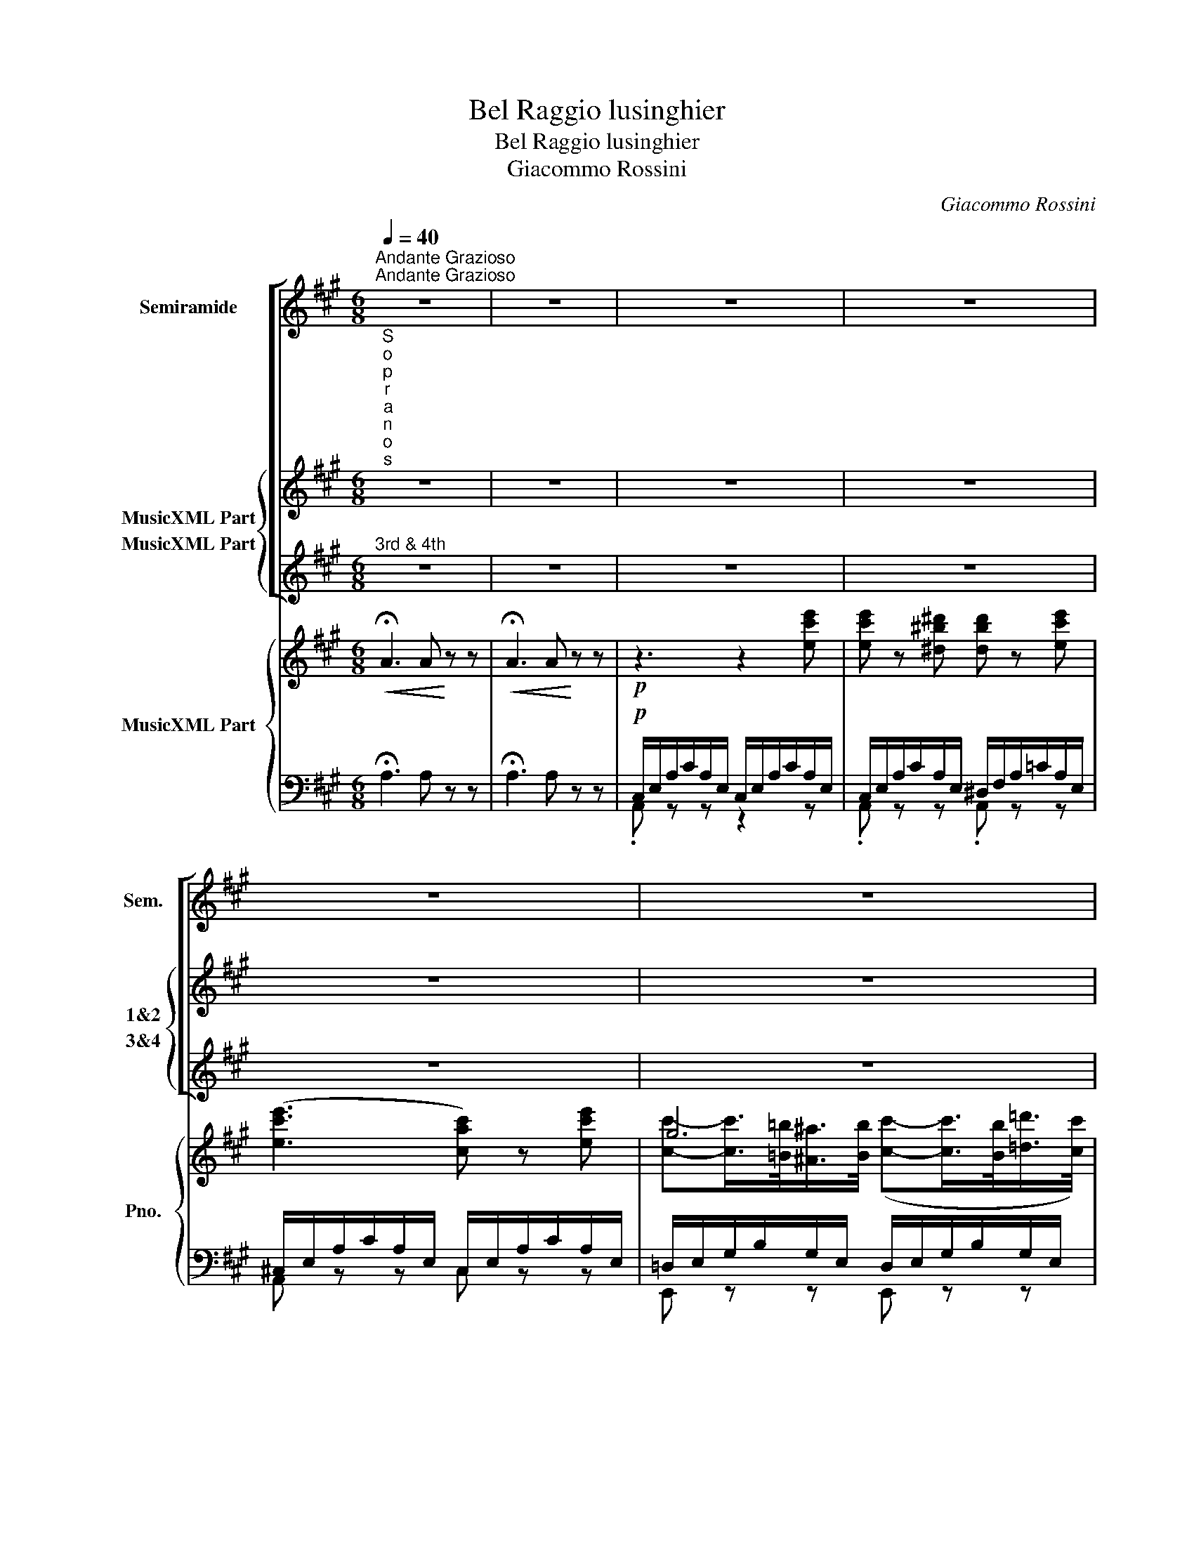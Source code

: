 X:1
T:Bel Raggio lusinghier
T:Bel Raggio lusinghier
T:Giacommo Rossini
C:Giacommo Rossini
%%score [ 1 { ( 2 3 ) 4 } ] { ( 5 8 9 ) | ( 6 7 ) }
L:1/8
Q:1/4=40
M:6/8
K:A
V:1 treble nm="Semiramide" snm="Sem."
V:2 treble nm="MusicXML Part" snm="1&amp;2"
V:3 treble 
V:4 treble nm="MusicXML Part" snm="3&amp;4"
V:5 treble nm="MusicXML Part" snm="Pno."
V:8 treble 
V:9 treble 
V:6 bass 
V:7 bass 
V:1
"^Andante Grazioso""^Andante Grazioso" z6 | z6 | z6 | z6 | z6 | z6 | z6 | z6 | z6 | z6 | z6 | z6 | %12
w: ||||||||||||
 z6 | z6 | z6 | z6 | z6 | z6 | z6 | z6 | z6 | z6 | z6 | z6 | z6 | z6 | z6 | z6 | z6 | z6 | z6 | %31
w: |||||||||||||||||||
 z6 | z6 | z6 | z6 | z6 | z6 | z6 | z6 | z6 | z6 | z6 | z6 | z6 | z6 | z6 | z6 | z6 | z6 | z6 | %50
w: |||||||||||||||||||
 z6 | z6 | z6 | z6 | z6 | z6 | z6 | z6 ||"^Semiramide" z2 z z2 E | %59
w: ||||||||Bel|
 A-A/>E/ c/>A/ e"^a piacere" (12:8:12(^d/4e/4f/4e/4=d/4c/4B/4A/4G/4A/4B/4A/4) | F2 z z2 F | %61
w: rag- * * gio _ lu- sin- * * * * * * * * * * *|ghier di|
 B-B/>F/ d/>B/ f (13:8:13(^e/4f/4g/4f/4=e/4d/4c/4d/4e/4d/4c/4d/4B/4) | G2 z z2 B | %63
w: spe- * * me e di pia- * * * * * * * * * * * *|cer al-|
 c3/2 (B/4A/4G/4A/4B/4A/4) ^d3/2 (c/4B/4^A/4B/4c/4B/4) | %64
w: fin per _ _ _ _ _ me bril- * * * * *|
 e3/2 (^d/4c/4B/4=A/4G/4F/4) !fermata!E z E | A2{/c} B/A/4B/4 c2{/e} =d/c/4d/4 | e2 z (f3 | %67
w: lò, bril- * * * * * lò: Ar-|sa- ce _ _ ri- tor- * *|nò, sì,|
 A2) B (c-(3c/d/c/) (3(B/E/G/) | A2 z z2 c | (c2 F) F-(3F/G/A/({BAG)} (3A/B/c/ |{/e} d3 z2 (d | %71
w: _ a me _ _ _ ver- * *|rà. Quest'|al- ma che _ _ _ sin- * *|or ge-|
 !>!G) z !>!B C z c | A z3/2 A/ c-c/B/{/B}A/G/ | F2 z z2 z | %74
w: mé, tre- mò, lan-|guì, ah! co- * me res- pi-|rò!...|
 d2 D/D/ D (12:16:12(E/8F/8G/8A/8B/8c/8d/8e/8f/8g/8a/8f/8) | e z (6:4:6c/4d/4e/4d/4c/4B/4 A z A | %76
w: O- gni mio duol spa- * * * * * * * * * * *|rì, spa- * * * * * rì. Dal|
 d e/4d/4c/4B/4 A/4=G/4F/4E/4 D(12:16:12(E/8F/8^G/8A/8B/8c/8d/8e/8f/8g/8a/8f/8) | %77
w: cor, dal _ _ _ mio _ _ _ pen- * * * * * * * * * * * *|
 e z (6:4:6c/4d/4e/4d/4c/4B/4 A z c |{/c} B2 B{/B} A2 A | G z z c z e | e z ^d d z e | %81
w: sier, pen- * * * * * sier si|di- le- guòil ter-|ror... Si, bel|rag- gio lu- sin-|
 (!>!e3 c2) c | c-c/>=B/ ^A/>B/ c-c/>B/ =d/>c/ | =A2 z z2 c | c2 A F2 (F/4A/4c/4f/4) | (^e3 c3) | %86
w: ghier _ di|spe- * * mee _ di _ _ pia- *|cer al-|fin per me bril- * * *|lò, si|
 =eBG BAF | E2 z z2 E | (B/c/4B/4G)E (B/c/4B/4G)E | (A/4B/4A/4G/4A/4B/4c/4d/4e/4f/4g/4a/4) A z E | %90
w: al- fin per me _ bril-|lò... La|cal- * * * maa que- * * * sto|cor _ _ _ _ _ _ _ _ _ _ _ _ Ar-|
 (B/c/4B/4G)E (B/c/4B/4G)E | (A/4B/4A/4G/4A/4B/4c/4d/4e/4f/4g/4a/4) A z E | %92
w: sa- * * * ce ren- * * * de-|rà; _ _ _ _ _ _ _ _ _ _ _ _ Ar-|
 A2{/c} (B/A/4B/4) c2{/e} (d/c/4d/4) | e2 z (f3 | A2) B c-c/4(e/4^d/4e/4 B/4e/4d/4e/4) | %95
w: sa- ce _ _ ri- tor- * *|nò, qui|_ a me _ _ _ _ ver- * * *|
 A2 z z2 z | z6 | z6 | B2 z z2 z/ G/ | A2 z z2 z/ B/ | e2 z !fermata!z2 z || %101
w: rà.|||Qui ver-|rà, ver-|rà.|
[M:4/4][Q:1/4=40]"^Allegretto" z8 | z8 | z8 | z8 | z4 z EcB | (!>!G2- G/A/B/A/) EEdc | %107
w: ||||Dol- ce pen-|sie- * * * * ro di quell 'i-|
 !>!^A2- (A/B/c/B/) EBcd | e (f/e/d/c/B/=A/) (G/E/G/B/) (A/E/) (A/c/) | B z !fermata!e3 Ee^d | %110
w: stan- * * * * te, a te sor-|ri- de _ _ _ _ _ l'a- * * * man- * te _|cor, si. Co- me più|
 c^B c2- c (B/c/) ^d (e/d/) | !>!cG !>!c3 (Ge^d) | c^B !>!c2- c (B/c/) ^d (e/d/) | c4 z .e.e.e | %114
w: ca- * ro, _ do- * poil tor- *|men- * to, e'il bel mo-|men- * to _ di _ pa- ceea- *|mor! e'il bel mo-|
 (e/=d/f/d/c/=B/d/B/)(A/G/B/G/F/E/F/D/) | (C/E/D/C/D/E/F/G/A/B/c/d/ e)e | %116
w: men- * * * * * * * * * * * * * * *|to _ _ _ _ _ _ _ _ _ _ _ _ di|
 (e/d/f/d/c/B/d/B/) (A/G/B/G/F/E/F/D/) | (C/E/D/C/D/E/F/G/A/B/c/d/ e)e | e !>!c2 !>!^A2 !>!=G2 F | %119
w: gio- * * * * * * * iae * a- * * * * *|mor, _ _ _ _ _ _ _ _ _ _ _ _ di|gio- ia, di gio- iaea-|
 (F/B/^A/B/c/B/A/B/F/d/c/d/e/d/c/d/) | (B/^A/c/B/d/c/e/d/f/e/^g/f/) (e/d/c/B/) | %121
w: mor, _ _ _ _ _ _ _ _ _ _ _ _ _ _ _|_ _ _ _ _ _ _ _ _ _ _ _ di _ _ _|
 f>e (3edc e>d (3dcB | =A2 z2 z4 | z8 | z8 | z8 | z8 | z8 | z8 | z8 | z8 | z8 | z8 | %133
w: gio- * ia, _ di gio- * iae * a-|mor!|||||||||||
 z8"^Semiramide" | !fermata!e4- eEcB | (G2- G/A/B/A/) EEdc | (!>!^A2- A/B/c/B/) EBcd | %137
w: |Ah!... _ dol- ce pen-|sie- * * * * ro di quel- l'i-|stan- * * * * te, a te sor-|
 e (f/e/d/c/B/=A/) (G/E/G/B/) (A/E/) (A/c/) | B z !fermata!e3 Ee^d | c^B c2- c (B/c/) ^d (e/d/) | %140
w: ri- de _ _ _ _ _ l'a- * * * man- * te _|cor, si. Co- me più|ca- * ro, _ do- * poil tor- *|
 !>!cG !>!c3 (Ge^d) | c^B !>!c2- c (B/c/) ^d (e/d/) | c4 z .e.e.e | %143
w: men- * to, e'il bel mo-|men- * to _ di _ pa- ceea- *|mor! e'il bel mo-|
 (e/=d/f/d/c/=B/d/B/A/G/B/G/F/E/F/D/) | (C/E/D/C/D/E/F/G/A/B/c/d/ e)e | %145
w: men- * * * * * * * * * * * * * * *|to _ _ _ _ _ _ _ _ _ _ _ _ di|
 (e/d/f/d/c/B/d/B/) (A/G/B/G/F/E/F/D/) | (C/E/D/C/D/E/F/G/A/B/c/d/ e)e | e !>!c2 !>!^A2 !>!=G2 F | %148
w: gio- * * * * * * * iaea- * * * * * * *|mor, _ _ _ _ _ _ _ _ _ _ _ _ di|gio- ia, di gioiae a-|
 (F/B/^A/B/c/B/A/B/F/d/c/d/e/d/c/d/) | (B/^A/c/B/d/c/e/d/f/e/^g/f/) (e/d/c/B/) | %150
w: mor, _ _ _ _ _ _ _ _ _ _ _ _ _ _ _|_ _ _ _ _ _ _ _ _ _ _ _ di _ _ _|
 f>e (3edc e>d (3dcB | (e/d/c/B/)(c/B/=A/G/)(A/G/F/E/)(F/E/D/C/) | %152
w: gio- * ia, _ di gio- * iae _ a-|mor, _ _ _ _ _ _ _ _ _ _ _ _ _ _ _|
 (DE/F/G/A/B/c/d/e/f/g/!>!a/>f/ d/B/ |{B)} A2 A2 z2 G>e | %154
w: _ _ _ _ _ _ _ _ _ _ _ _ _ di _|gio- ia, ea- *|
 (e/d/c/B/)(c/B/A/G/)(A/G/F/E/)(F/E/D/C/) | (DE/F/G/A/B/c/d/e/f/g/!>!a/>f/ d/B/ | %156
w: mor, _ _ _ _ _ _ _ _ _ _ _ _ _ _ _|_ _ _ _ _ _ _ _ _ _ _ _ _ di _|
{B)} A2 A2 z2 G>e | e4 d4 | c4 B4 | (ef/e/^d/e/f/e/) (=de/d/c/d/e/d/) | %160
w: gio- ia, ea- *|mor, di|gio- iaea-|mor, _ _ _ _ _ _ di _ _ _ _ _ _|
 (cd/c/B/c/d/c/) (Bc/B/^A/B/c/B/) | e2 d2 c2 B2 | e2 d2 c2 B2 | e2 f2 !turn!A2 c>B | A4 z4 | z8 | %166
w: gio- * * * * * * iaea- * * * * * *|mor, di gio- iaea-|mor, di gio- iaea-|mor, di gio- iaea- *|mor.||
 z8 | z8 | z8 | z8 | z8 | z8 | z8 | z8 | z8 |] %175
w: |||||||||
V:2
"^S\no\np\nr\na\nn\no\ns""^1st & 2nd" z6 | z6 | z6 | z6 | z6 | z6 | z6 | z6 | z6 | z6 | z6 | z6 | %12
w: ||||||||||||
 z6 | z6 | z6 | z6 | z6 | z6 | z6 | z6 | z6 | z6 | z6 | z6 | z6 | z6 | z6 | z6 | z6 | z6 | %30
w: ||||||||||||||||||
"^Sop. 1 & 2"!p! z2 z z2 e | e z ^d d z e | (!>!e3 c) z [Ac] | %33
w: Se-|re- nai va- ghi|ra- i e|
 c{/d}c/>=B/^A/>B/ (c{/d}c/>B/ =d/>c/) |!f! (c3 E) z c | [cf]2 [cf] [cf]2 [cf] | %36
w: schiu- * * dia le- ti- * * ziail *|cor. _ Più|dol- ci spi- ran|
 [c^e]3!>(! c3!>)! | =eBG BAF | E2 z z2 E | ([Bd]2 [Bd] [Bd]2 [Bd]) | ([Ac]2 [ce] [Ac]2 E) | %41
w: l'au- re|d'a- mor la vo- * lut-|tà. quest'-|om- bre che- te|spar- go- no la|
 ([Bd]2 [Bd] [Bd]2 [Bd]) |!f! [Ac]2 z z2 E | A2 B c2 d | e z z ([Af]3 | [CA]2) [EB] [Ac]2 [EB] | %46
w: cal- ma del l'a-|mor. Ar-|sa- ce ri- tor-|nò, qui,|qui a te ver-|
 [CA]2 z z2 z | z6 | z6 | [Bd][Bd][Bd] !>![Bd]2 [Bd] | [Ac]2 z z2 z | z6 | z6 | %53
w: rà|||qui tut- to spi- re-|rà|||
 [Bd][Bd][Bd] [Bd]2 [Bd] | [Ac] z z z2 [Bd]/[Ge]/ | [Ac] z z z2 [Bd]/[Ge]/ | A2 z z2 z | z6 || z6 | %59
w: a- mo- ree vo- lut-|tà, vo- lut-|tà, vo- lut-|tà.|||
 z6 | z6 | z6 | z6 | z6 | z6 | z6 | z6 | z6 | z6 | z6 | z6 | z6 | z6 | z6 | z6 | z6 | z6 | z6 | %78
w: |||||||||||||||||||
 z6 | z6 | z6 | z6 | z6 | z6 | z6 | z6 | z6 | z6 |!p! z2 z"^Sop. 1 & 2" z2 [Bd] | [Ac]2 z z2 z | %90
w: ||||||||||Ah|si!|
 z2 z z2 [Bd] | [Ac]2 z z2 z | z6 | z6 | z6 |!f! z2 z z2 E | [CA]2 [EB] [Ac]2 [Bd] | %97
w: Ah|si!||||Ar-|sa- ce qui ver-|
 [ce] z z [=cf] z z | z6 | z6 | z6 ||[M:4/4] z8 | z8 | z8 | z8 | z8 | z8 | z8 | z8 | z8 | z8 | z8 | %112
w: rà, qui.|||||||||||||||
 z8 | z8 | z8 | z8 | z8 | z8 | z8 | z8 | z8 | z8 |"^Sop. 1 & 2"!p! z4 (^d3 e) | (e3 c) (f3 e) | %124
w: ||||||||||Co- *|me _ più _|
 (d3 c) (c3 d) | (d3 ^A) (Bc) (d^d) | (e3 ^d) (d3 e) | (e3 c) (f3 e) | (d3 c) (c3 d) | %129
w: ca- * ro, _|do- * poil _ tor- *|men- * toe' il|bel _ mo- *|men- * to di|
 (d3 ^A) (Bc) (d^d) | (e3 ^d) (d3 e) | (e3 c) (f3 e) | (d3 c) (c3 d) | (d3 ^A) (Bc) (d^d) | %134
w: gio- * iae _ a- *|mor, _ è' il|bel _ mo- *|men- * to di|gio- * iae _ a- *|
 e2 !fermata!z2 z4 | z8 | z8 | z8 | z8 | z8 | z8 | z8 | z8 | z8 | z8 | z8 | z8 | z8 | z8 | z8 | %150
w: mor!||||||||||||||||
 z8 | A"^sotto voce" z z2 F z z2 | D z z2 [FB] z z2 | [Ac] z z2 [GB] z z2 | A z z2 F z z2 | %155
w: |Si di|gio- ia,|gio- iaea-|mor, di|
 D z z2 [FB] z z2 | [Ac] z z2 [GB] z z2 | [ce]4 [Bd]4 | [Ac]4 [GB]4 | [ce]4 [Bd]4 | [Ac]4 [GB]4 | %161
w: gio- ia,|gio- iaea-|mor, di|gio- iaea-|mor, di|gio- iaea-|
 [ce]2 [Bd]2 [Ac]2 [GB]2 | [ce]2 [Bd]2 [Ac]2 [GB]2 | [ce]2 [df]2 [Ac]2 [GB]2 | A4 z4 | z8 | z8 | %167
w: mor, di gio- iaea-|mor, di gio- iaea-|mor, di gio- iaea-|mor.|||
 z8 | z8 | z8 | z8 | z8 | z8 | z8 | z8 |] %175
w: ||||||||
V:3
 x6 | x6 | x6 | x6 | x6 | x6 | x6 | x6 | x6 | x6 | x6 | x6 | x6 | x6 | x6 | x6 | x6 | x6 | x6 | %19
 x6 | x6 | x6 | x6 | x6 | x6 | x6 | x6 | x6 | x6 | x6 | x6 | x6 | x6 | G2 G/>G/ G2 G | x6 | x6 | %36
 x6 | x6 | x6 | x6 | x6 | x6 | x6 | x6 | x6 | x6 | x6 | x6 | x6 | x6 | x6 | x6 | x6 | x6 | x6 | %55
 x6 | x6 | x6 || x6 | x6 | x6 | x6 | x6 | x6 | x6 | x6 | x6 | x6 | x6 | x6 | x6 | x6 | x6 | x6 | %74
 x6 | x6 | x6 | x6 | x6 | x6 | x6 | x6 | x6 | x6 | x6 | x6 | x6 | x6 | x6 | x6 | x6 | x6 | x6 | %93
 x6 | x6 | x6 | x6 | x6 | x6 | x6 | x6 ||[M:4/4] x8 | x8 | x8 | x8 | x8 | x8 | x8 | x8 | x8 | x8 | %111
 x8 | x8 | x8 | x8 | x8 | x8 | x8 | x8 | x8 | x8 | x8 | x8 | x8 | x8 | x8 | x8 | x8 | x8 | x8 | %130
 x8 | x8 | x8 | x8 | x8 | x8 | x8 | x8 | x8 | x8 | x8 | x8 | x8 | x8 | x8 | x8 | x8 | x8 | x8 | %149
 x8 | x8 | x8 | x8 | x8 | x8 | x8 | x8 | x8 | x8 | x8 | x8 | x8 | x8 | x8 | x8 | x8 | x8 | x8 | %168
 x8 | x8 | x8 | x8 | x8 | x8 | x8 |] %175
V:4
"^3rd & 4th" z6 | z6 | z6 | z6 | z6 | z6 | z6 | z6 | z6 | z6 | z6 | z6 | z6 | z6 | z6 | z6 | z6 | %17
w: |||||||||||||||||
 z6 | z6 | z6 | z6 | z6 | z6 | z6 | z6 | z6 | z6 | z6 | z6 | z6 |"^Sop. 3 & 4"!p! z2 z z2 c | %31
w: |||||||||||||Se-|
 c z ^B B z c | (!>!c3 A) z E | [DE]2 [DE]/>[DE]/ [DE]2 [DE] |!f! ([CE]3 C) z c | %35
w: re- nai va- ghi|ra- i e|schiu- dia le- ti- ziail|cor. _ Più|
 [FA]2 [FA] [FA]2 [FA] | c3!>(! c3!>)! | =eBG BAF | E2 z z2 E | (BGE BGE) | (A2 A A2 E) | %41
w: dol- ci spi- ran|l'au- re|d'a- mor la vo- * lut-|tà. quest'-|om- * bre che- * te|spar- go- no la|
 (BGE BGE) |!f! A2 z z2 E | C2 E A2 B | c z z ([A=c]3 | [CA]2) [EB] [Ac]2 [EB] | [CA]2 z z2 z | %47
w: cal- * ma del _ l'a-|mor. Ar-|sa- ce ri- tor-|nò, qui,|qui a te ver-|rà|
 z6 | z6 | [EG][EG][EG] !>![EG]2 [EG] | A2 z z2 z | z6 | z6 | [EG][EG][EG] [EG]2 [EG] | %54
w: ||qui tut- to spi- re-|rà|||a- mo- ree vo- lut-|
 A z z z2 [EB]/[EB]/ | [Ac] z z z2 [EB]/[EB]/ | A2 z z2 z | z6 || z6 | z6 | z6 | z6 | z6 | z6 | %64
w: tà, vo- lut-|tà, vo- lut-|tà.||||||||
 z6 | z6 | z6 | z6 | z6 | z6 | z6 | z6 | z6 | z6 | z6 | z6 | z6 | z6 | z6 | z6 | z6 | z6 | z6 | %83
w: |||||||||||||||||||
 z6 | z6 | z6 | z6 | z6 |!p! z2 z"^Sop. 3 & 4" z2 [EG] | A2 z z2 z | z2 z z2 [EG] | A2 z z2 z | %92
w: |||||Ah|si!|Ah|si!|
 z6 | z6 | z6 |!f! z2 z z2 E | [CA]2 [EB] [Ac]2 [Bd] | [ce] z z A z z | z6 | z6 | z6 ||[M:4/4] z8 | %102
w: |||Ar-|sa- ce qui ver-|rà, qui.|||||
 z8 | z8 | z8 | z8 | z8 | z8 | z8 | z8 | z8 | z8 | z8 | z8 | z8 | z8 | z8 | z8 | z8 | z8 | z8 | %121
w: |||||||||||||||||||
 z8 |"^Sop. 3 & 4"!p! z4 (^B3 c) | (c3 A) (d3 c) | (B3 ^A) (A3 B) | (B3 ^^F) (GA) (B^B) | %126
w: |Co- *|me _ più _|ca- * ro, _|do- * poil _ tor- *|
 (c3 ^B) (B3 c) | (c3 A) (d3 c) | (B3 ^A) (A3 B) | (B3 ^^F) (GA) (B^B) | (c3 ^B) (B3 c) | %131
w: men- * toe' il|bel _ mo- *|men- * to di|gio- * iae _ a- *|mor, _ è' il|
 (c3 A) (d3 c) | (B3 ^A) (A3 B) | (B3 ^^F) (GA) (B^B) | c2 !fermata!z2 z4 | z8 | z8 | z8 | z8 | %139
w: bel _ mo- *|men- * to di|gio- * iae _ a- *|mor!|||||
 z8 | z8 | z8 | z8 | z8 | z8 | z8 | z8 | z8 | z8 | z8 | z8 | A"^sotto voce" z z2 F z z2 | %152
w: ||||||||||||Si di|
 D z z2 D z z2 | E z z2 E z z2 | A z z2 F z z2 | D z z2 D z z2 | E z z2 E z z2 | A4 D4 | E4 E4 | %159
w: gio- ia,|gio- iaea-|mor, di|gio- ia,|gio- iaea-|mor, di|gio- iaea-|
 A4 D4 | E4 E4 | A2 D2 E2 E2 | A2 D2 E2 E2 | A2 D2 E2 E2 | A4 z4 | z8 | z8 | z8 | z8 | z8 | z8 | %171
w: mor, di|gio- iaea-|mor, di gio- iaea-|mor, di gio- iaea-|mor, di gio- iaea-|mor.|||||||
 z8 | z8 | z8 | z8 |] %175
w: ||||
V:5
!<(! !fermata!A3 A!<)! z z |!<(! !fermata!A3 A!<)! z z |!p! z3 z2 [ec'e'] | %3
 [ec'e'] z [^d^b^d'] [dbd'] z [ec'e'] | ([ec'e']3 [cac']) z [ec'e'] | g6 |!f! ([=A=a]3 [Ee]) z c | %7
 [Acf]2 [Acf]/4[Acf]/4[Acf]/4[Acf]/4 [Acf]2 [Acf]/4[Acf]/4[Acf]/4[Acf]/4 | [c^e]3 ([cc']3 | %9
!pp! ([=e=e'])[Bb][Gg] [Bb][Aa][Ff]) | e2 z z2 z | (B/c/4B/4G)E (B/c/4B/4G)E | x5 e | %13
 (b/c'/4b/4ge) (b/c'/4b/4ge) |!f! [Aa][cc'][Aa] [Ee] z [Ee] | x2{/c'} (b/a/4b/4) x3 | %16
!ff! [c'e']2 z/ [fa=c'f']/ [fac'f']2 z | %17
!pp! !>![Aa]2 [Bb] ([^c^c']-(3[cc']/[dd']/[cc']/ (3[Bb]/[Ee]/[Gg]/) | %18
 [Aa] z z!8va(!({c'd')} .[e'e'']/.[d'd'']/.[c'c'']/.[bb']/.[aa']/.[gg']/!8va)! | %19
 .[ff']/.[ee']/.[dd']/.[cc']/.[Bb]/.[Aa]/ ([Gg]/[Aa]/)([Gg]/[Aa]/)([Bb]/[cc']/) | %20
 ([ee']2 [dd'])({bc')} (!>!d'/c'/)(b/a/)(g/f/) | (e/d/)(c/B/)(A/G/) (F/E/)(^D/E/)(F/G/) | %22
 (A/4B/4c/4=d/4e) z!8va(!({c'd')} !>!.[e'e'']/.[d'd'']/.[c'c'']/.[bb']/.[aa']/.[gg']/!8va)! | %23
 .[ff']/.[ee']/.[dd']/.[cc']/.[Bb]/.[Aa]/ ([Gg]/[Aa]/)([Gg]/[Aa]/)([Bb]/[cc']/) | %24
 (!>![ee']2 [dd'])({bc')} (d'/c'/)(b/a/)(g/f/) | (e/d/)(c/B/)(A/G/) (F/E/)(^D/E/)(F/G/) | %26
"^cresc." A z/ (3(A/4B/4A/4) (E/c/) B z/ (3(B/4c/4B/4) (E/e/) | %27
 A z/ (3(a/4b/4a/4) (e/c'/) b z/ (3(b/4c'/4b/4) (e/e'/) |!ff! A/ c/A/e/A/a/ A/c'/A/e'/A/a'/ | %29
 A z3/2 [cea]/ [cea] z3/2 [CEA]/ |!p! [CEA] z z z2 [ec'e'] | [ec'e'] z [^d^b^d'] [dbd'] z [ec'e'] | %32
 ([ec'e']3 [cac']) z [cac'] | g6 |!f! ([=A=a]3 [Ee]) z c | %35
 [Acf]2 [Acf]/4[Acf]/4[Acf]/4[Acf]/4 [Acf]2 [Acf]/4[Acf]/4[Acf]/4[Acf]/4 | [c^e]3 ([cc']3 | %37
!pp! [=e=e'])[Bb][Gg] [Bb][Aa][Ff] | e2 z z2 z | (B/c/4B/4GE) (B/c/4B/4GE) | x5 e | %41
 ([Bb]/c'/4b/4ge) ([Bb]/c'/4b/4ge) | [Aa][cc'][Aa] [Ee] z [Ee] | x2{/c'} (b/a/4b/4) x3 | %44
!ff! [c'e'] z z/ [fa=c'f']/ [fac'f']2 z | %45
!pp! !>![Aa]2 [Bb] [^c^c']-(3([cc']/[dd']/[cc']/ (3[Bb]/[Ee]/[Gg]/) | %46
 [Aa] z z!8va(!({c'd')} !>!.[e'e'']/.[d'd'']/.[c'c'']/.[bb']/.[aa']/.[gg']/!8va)! | %47
 .[f'f'']/.[ee']/.[dd']/.[cc']/.[Bb]/.[Aa]/ ([Gg]/[Aa]/)([Gg]/[Aa]/)([Bb]/[cc']/) | %48
 ([ee']2 [dd'])({bc')} (!>!d'/c'/)(b/a/)(g/f/) | (e/d/)(c/B/)(A/G/) (F/E/)(^D/E/)(F/G/) | %50
 (A/4B/4c/4=d/4e) z!8va(!({c'd')} !>!.[e'e'']/.[d'd'']/.[c'c'']/.[bb']/.[aa']/.[gg']/!8va)! | %51
 .[ff']/.[ee']/.[dd']/.[cc']/.[Bb]/.[Aa]/ ([Gg]/[Aa]/)([Gg]/[Aa]/)([Bb]/[cc']/) | %52
 (!>![ee']2 [dd'])({bc')} (d'/c'/)(b/a/)(g/f/) | (e/d/)(c/B/)(A/G/) (F/E/)(^D/E/)(F/G/) | %54
"^cresc." A z/ (3(A/4B/4A/4) (E/c/) B z/ (3(B/4c/4B/4) (E/e/) | %55
 A z/ (3(a/4b/4a/4) (e/c'/) b z/ (3(b/4c'/4b/4) (e/e'/) |!ff! A/ c/A/e/A/a/ A/c'/A/e'/A/a'/ | %57
 A z3/2 [cea]/ [cea] z3/2 [CEA]/ || [CEA]2 z z2 z | z6 | z2 z/ [Bfb]/ [Bfb]2 z | z6 | %62
 z2 z/ [egbe']/ [egbe']2 z | [Acfa] z z [B^dfb] z z | [EGe] z z !fermata!z2 z | %65
!p! [CA]z[EB] [Ac]z[B=d] |!ff! [c'e']2 z/ [fa=c'f']/ ([ff']3 | %67
!p! [Aa]2) [Bb] [^c^c']-(3[cc']/[dd']/[cc']/ (3[Bb]/[Ee]/[Gg]/ | ([Aa][Ee]({ab)}[cc']) [Aa] z z | %69
!pp! FcA F z z | FdB F z z | [B,G] z z [B,^E] z z | [A,F] z z z2 z | z6 |!ff! d'!>(! z!>)! z z2 z | %75
!ff! !arpeggio![ceac'] z z z2 z |!>(! d' z!>)! z z2 z | !arpeggio![ceac'] z z z2 z | %78
!pp! B/4G/4B/4!<(!G/4B/4G/4B/4G/4B/4G/4B/4G/4 A/4F/4A/4F/4A/4F/4A/4F/4A/4F/4A/4F/4!<)! | %79
!f!!p! [^EG] z z z2 [=ec'=e'] | [ec'e'] z [^d^b^d'] [dbd'] z [ec'e'] | %81
 ([ec'e']3 [cac']) z [ec'e'] | g6 |!f! ([=A=a]3 [Ee]) z c | %84
 [Acf]2 [Acf]/4[Acf]/4[Acf]/4[Acf]/4 [Acf]2 [Acf]/4[Acf]/4[Acf]/4[Acf]/4 | [c^e]3 ([cc']3 | %86
!pp! [=e=e'])[Bb][Gg] [Bb][Aa][Ff] | e2 z z2 z | (B/c/4B/4GE) (B/c/4B/4GE) | x5 e | %90
 (b/c'/4b/4ge) (b/c'/4b/4ge) | [Aa][cc'][Aa] [Ee] z E |!<(! [CA]z[EB] [Ac]z[Bd]!<)! | %93
!ff! [c'e']2 z/ [fa=c'f']/ [ff']3 |!p! [Aa]2 [Bb] [cc']-[cc']/4(e'/4^d'/4e'/4b/4e'/4d'/4e'/4) | %95
!ff! [Aa][Ee]({ab)}[cc'] [Aa] z [Ee] | x2{/c'} (b/a/4b/4) x3 | %97
!ff! [c'e']2 z/ [fa=c'f']/ [fac'f']2 z | z2"^sotto voce" z [EG] z z | z2 z [A,^D] z z | %100
!ff! z2 z/ [ee']/ !fermata![ee']2 z ||[M:4/4]!mf! z4 z !turn!e.c'.b | %102
 !>!g2- (g/a/b/a/) e !>!e.d'.c' | !>!^a2- (a/b/c'/b/) e !turn!b.c'.d' | %104
!ff! e'c'/=a/ [^dfc'-]2 c'.b/.a/ .g/.f/.e/.d/ |!f! eg/b/ !arpeggio![egbe']2 z4 | %106
 z .[CE].[CE].[CE] .[CE] z z2 | z .[DEG].[DEG].[DEG] .[DEG] z z2 | .[EAe] z z2 .[DG] z .[CEA] z | %109
!ff! [B,EB] z [ee']2 !fermata!z z z2 |!p! .[EG].[EG].[EG].[EG] .[EG].[EG].[^DFG].[DFG] | %111
 z .G !>!c2 z4 |!<(! .[EG].[EG].[EG].[EG] .[EG].[EG].[^DFG].[DFG]!<)! | .[EG].[Gg] !>![cc']2 z4 | %114
"^sotto voce" z [B,=DG] z [B,DG] z [B,DG] z [B,DG] | z [CA] z [CA] z [CA] z [CA] | %116
"^sotto voce" z [B,DG] z [B,DG] z [B,DG] z [B,DG] | z [CA] z [CA] z [CA] z [CA] | %118
 z [CE^A] z [CEA] z [CEA] z [CEA] | [B,FB] z z2 [B,FB] z z2 | [B,FB] z z2 z4 | %121
 z2 [CAc]2 z2 [B,GB]2 |"^sotto voce" e/c/e/c/ e/c/^d/^B/ d/B/d/B/ d/B/e/c/ | %123
 e/c/e/c/ e/c/c/A/ f/=d/f/d/ f/d/e/c/ | d/=B/d/B/ d/B/c/^A/ c/A/c/A/ c/A/d/B/ | %125
 d/B/d/B/ d/B/^A/^^F/ B/G/c/=A/ d/B/^d/^B/ | %126
"^cresc." [ce]/E/[ce]/E/ [ce]/E/[^B^d]/^D/ [Bd]/D/[Bd]/D/ [Bd]/D/[ce]/E/ | %127
 [ce]/E/[ce]/E/ [ce]/E/[Ac]/C/ [=d^f]/F/[df]/F/ [df]/F/[ce]/E/ | %128
 [=Bd]/E/[Bd]/E/ [Bd]/E/[^Ac]/E/ [Ac]/E/[Ac]/E/ [Ac]/E/[Bd]/E/ | %129
 [Bd]/E/[Bd]/E/ [Bd]/E/[^^F^A]/E/ [GB]/E/[=Ac]/E/ [Bd]/E/[^B^d]/E/ | %130
!f! [ce] [c'e']/e/ [c'e']/e/[^b^d']/^d/ [bd']/d/[bd']/d/ [bd']/d/[c'e']/e/ | %131
 [c'e']/e/[c'e']/e/ [c'e']/e/[ac']/c/ [=d'^f']/f/[d'f']/f/ [d'f']/f/[c'e']/e/ | %132
!ff! [=bd']/d/[bd']/d/ [bd']/d/[^ac']/c/ [ac']/c/[ac']/c/ [ac']/c/[bd']/d/ | %133
 [bd']/d/[bd']/d/ [bd']/d/[^^f^a]/^A/ [gb]/B/[=ac']/c/ [bd']/d/[^b^d']/^d/ | %134
 [ec'e'] z !fermata!z2 z4 |!p! z .[CE].[CE].[CE] .[CE] z z2 | z .[DEG].[DEG].[DEG] .[DEG] z z2 | %137
 .[EAe] z z2 .[DG] z .[CEA] z |!ff! [B,EB] z [ee']2 !fermata!z z z2 | %139
!p! .[EG].[EG].[EG].[EG] .[EG].[EG].[^DFG].[DFG] | z .G !>!c2 z4 | %141
!<(! .[EG].[EG].[EG].[EG] .[EG].[EG].[^DFG].[DFG]!<)! | .[EG].[Gg] !>![cc']2 z4 | %143
"^sotto voce" z [B,=DG] z [B,DG] z [B,DG] z [B,DG] | z [CA] z [CA] z [CA] z [CA] | %145
 z [B,DG] z [B,DG] z [B,DG] z [B,DG] | z [CA] z [CA] z [CA] z [CA] | %147
 z [CE^A] z [CEA] z [CEA] z [CEA] | [B,FB] z z2 [B,FB] z z2 | [B,FB] z z2 z4 | %150
 z2 [CAc]2 z2 [B,GB]2 |!pp! [Ac][ca] [Ac][ca] [Ac][ca] [Ac][ca] | %152
 [Bd][df] [Bd][df] [Bd][db] [Bd][db] | [Ac][ca] [Ac][ca] [GB][Bg] [GB][Bg] | %154
 [Ac][ca] [Ac][ca] [Ac][ca] [Ac][ca] | [Bd][df] [Bd][df] [Bd][db] [Bd][db] | %156
 [Ac][ca] [Ac][ca] [GB][Bg] [GB][Bg] |!ff! (1:4:2!>![c'e']/ e/ (1:4:2!>![bd']/ d/ | %158
 (1:4:2!>![ac']/ c/ (1:4:2!>![gb]/ B/ | (1:4:2!>![c'e']/ e/ (1:4:2!>![bd']/ d/ | %160
 (1:4:2!>![ac']/ c/ (1:4:2!>![gb]/ B/ | %161
 [c'e']/e/[c'e']/e/ [bd']/d/[bd']/d/ [ac']/c/[ac']/c/ [gb]/B/[gb]/B/ | %162
 [c'e']/e/[c'e']/e/ [bd']/d/[bd']/d/ [ac']/c/[ac']/c/ [gb]/B/[gb]/B/ | %163
 [c'e']/e/[c'e']/e/ [bd']/d/[bd']/d/ [ac']/c/[ac']/c/ [gb]/B/[gb]/B/ | %164
 [c'e']/e/[c'e']/e/ [c'e']/e/[b^d']/^d/ [bd']/d/[bd']/d/ [bd']/d/[c'e']/e/ | %165
 [c'e']/e/[c'e']/e/ [c'e']/e/[ac']/c/ [=d'f']/f/[d'f']/f/ [d'f']/d/[c'e']/c/ | %166
 [bd']/d/[bd']/d/ [bd']/d/[^ac']/c/ [ac']/c/[ac']/c/ [ac']/c/[bd']/d/ | %167
 [bd']/d/[bd']/d/ [bd']/d/[^^f^a]/^A/ [gb]/B/[=ac']/c/ [bd']/d/[^b^d']/^d/ | %168
"^sotto voce" [c'e']/e/[c'e']/e/ [c'e']/e/[=b^d']/^d/ [bd']/d/[bd']/d/ [bd']/d/[c'e']/e/ | %169
 [c'e']/e/[c'e']/e/ [c'e']/e/[ac']/c/ [=d'^f']/f/[d'f']/f/ [d'f']/f/[c'e']/e/ | %170
 [bd']/d/[bd']/d/ [bd']/d/[^ac']/c/ [ac']/c/[ac']/c/ [ac']/c/[bd']/d/ | %171
 [bd']/d/[bd']/d/ [bd']/d/[^^f^a]/^A/ [gb]/B/[=ac']/c/ [bd']/d/[^b^d']/^d/ | %172
 [ec'e']2 z3/2 [=d^f=b=d']/ [dfbd']2 z3/2 [ceac']/ | [ceac']2 z3/2 [Bdgb]/ [Bdgb]2 z3/2 [Acea]/ | %174
 [Acea]4 z4 |] %175
V:6
 !fermata!A,3 A, z z | !fermata!A,3 A, z z |!p! C,/E,/A,/C/A,/E,/ C,/E,/A,/C/A,/E,/ | %3
 C,/E,/A,/C/A,/E,/ ^D,/F,/A,/=C/A,/E,/ | ^C,/E,/A,/C/A,/E,/ C,/E,/A,/C/A,/E,/ | %5
 =D,/E,/G,/B,/G,/E,/ D,/E,/G,/B,/G,/E,/ | C,/E,/A,/C/A,/E,/ C,/E,/A,/C/A,/E,/ | %7
 F,/A,/C/F/C/A,/ F,/A,/C/F/C/A,/ | C,/^E,/G,/C/G,/E,/ C,/E,/G,/C/G,/E,/ | %9
 G,/B,/=E/G/E/B,/ F,/A,/^D/F/D/A,/ | E,/G,/B,/E/B,/G,/ E,/G,/B,/E/B,/G,/ | %11
 E,/G,/B,/=D/B,/G,/ E,/G,/B,/D/B,/G,/ | E,/A,/C/E/C/A,/ E,/A,/C/E/C/A,/ | %13
 E,/G,/B,/D/B,/G,/ E,/G,/B,/D/B,/G,/ | E,/A,/C/E/C/A,/ E, z E, | x2{/C} (B,/A,/4B,/4) x3 | %16
 [CE]2 z/ [^D,,^D,]/ [D,,D,]2 z | C,/E,/A,/E,/G,/E,/ !arpeggio!A,/E,/A,/E,/G,/E,/ | %18
 C,/E,/A,/C/A,/E,/ C,/E,/A,/C/A,/E,/ | C,/E,/A,/C/A,/E,/ C,/E,/A,/C/A,/E,/ | %20
 D,/F,/B,/D/B,/F,/ D,/F,/B,/D/B,/F,/ | E,/G,/B,/D/B,/G,/ E,/G,/B,/D/B,/G,/ | %22
 C,/E,/A,/C/A,/E,/ C,/E,/A,/C/A,/E,/ | C,/E,/A,/C/A,/E,/ C,/E,/A,/C/A,/E,/ | %24
 D,/F,/B,/D/B,/F,/ D,/F,/B,/D/B,/F,/ | E,/G,/B,/D/B,/G,/ E,/G,/B,/D/B,/G,/ | %26
 C,/E,/A,/C/A,/E,/ D,/E,/G,/B,/G,/E,/ | C,/E,/A,/C/A,/E,/ D,/E,/G,/B,/G,/E,/ | %28
 [A,,C,E,A,]/[A,,C,E,A,]/[A,,C,E,A,]/[A,,C,E,A,]/[A,,C,E,A,]/[A,,C,E,A,]/ [A,,C,E,A,]/[A,,C,E,A,]/[A,,C,E,A,]/[A,,C,E,A,]/[A,,C,E,A,]/[A,,C,E,A,]/ | %29
 [A,,C,E,A,] z3/2 [A,CEA]/ [A,CEA] z3/2 [A,,C,]/ |!p! C,/E,/A,/C/A,/E,/ C,/E,/A,/C/A,/E,/ | %31
 C,/E,/A,/C/A,/E,/ ^D,/F,/A,/=C/A,/E,/ | ^C,/E,/A,/C/A,/E,/ C,/E,/A,/C/A,/E,/ | %33
 =D,/E,/G,/B,/G,/E,/ D,/E,/G,/B,/G,/E,/ | C,/E,/A,/C/A,/E,/ C,/E,/A,/C/A,/E,/ | %35
 F,/A,/C/F/C/A,/ F,/A,/C/F/C/A,/ | C,/^E,/G,/C/G,/E,/ C,/E,/G,/C/G,/E,/ | %37
 G,/B,/=E/G/E/B,/ F,/A,/^D/F/D/A,/ | E,/G,/B,/E/B,/G,/ E,/G,/B,/E/B,/G,/ | %39
 E,/G,/B,/=D/B,/G,/ E,/G,/B,/D/B,/G,/ | E,/A,/C/E/C/A,/ E,/A,/C/E/C/A,/ | %41
 E,/G,/B,/D/B,/G,/ E,/G,/B,/D/B,/G,/ | E,/A,/C/E/C/A,/ E, z E, | x2{/C} (B,/A,/4B,/4) x3 | %44
 [CE] z z/ [^D,,^D,]/ [D,,D,]2 z | C,/E,/A,/E,/G,/E,/ !arpeggio!A,/E,/A,/E,/G,/E,/ | %46
 C,/E,/A,/C/A,/E,/ C,/E,/A,/C/A,/E,/ | C,/E,/A,/C/A,/E,/ C,/E,/A,/C/A,/E,/ | %48
 D,/F,/B,/D/B,/F,/ D,/F,/B,/D/B,/F,/ | E,/G,/B,/D/B,/G,/ E,/G,/B,/D/B,/G,/ | %50
 C,/E,/A,/C/A,/E,/ C,/E,/A,/C/A,/E,/ | C,/E,/A,/C/A,/E,/ C,/E,/A,/C/A,/E,/ | %52
 D,/F,/B,/D/B,/F,/ D,/F,/B,/D/B,/F,/ | E,/G,/B,/D/B,/G,/ E,/G,/B,/D/B,/G,/ | %54
 C,/E,/A,/C/A,/E,/ D,/E,/G,/B,/G,/E,/ | C,/E,/A,/C/A,/E,/ D,/E,/G,/B,/G,/E,/ | %56
 [A,,C,E,A,]/[A,,C,E,A,]/[A,,C,E,A,]/[A,,C,E,A,]/[A,,C,E,A,]/[A,,C,E,A,]/ [A,,C,E,A,]/[A,,C,E,A,]/[A,,C,E,A,]/[A,,C,E,A,]/[A,,C,E,A,]/[A,,C,E,A,]/ | %57
 [A,,C,E,A,] z3/2 [A,CEA]/ [A,CEA] z3/2 [A,,E,A,]/ || [A,,E,A,]2 z z2 z | z6 | %60
 z2 z/ [D,,D,]/ [D,,D,]2 z | z6 | z2 z/ [E,,E,]/ [E,,E,]2 z | [F,,F,] z z [B,,B,] z z | %64
 [E,B,] z z !fermata!z2 z | [C,A,]z[E,B,] [A,C]z[B,D] | [CE]2 z/ [^D,,^D,]/ [D,,D,]2 z | %67
 C,/E,/A,/E,/[G,E]/E,/ !arpeggio!A,/E,/A,/E,/[G,D]/E,/ | C,/E,/A,/C/A,/E,/ C, z z | %69
 !arpeggio![F,,A,]3- [F,,A,] z z | [B,,F,]3- [B,,F,] z z | [C,^E,] z z [C,G,] z z | %72
 [F,,C,F,] z z z2 z | z6 | D,6 | !arpeggio![A,,C,E,A,] z z z2 z | D,6 | %77
 !arpeggio![A,,C,E,A,] z z z2 z | %78
 B,/4D/4B,/4D/4B,/4D/4B,/4D/4B,/4D/4B,/4D/4 ^B,/4^D/4B,/4D/4B,/4D/4B,/4D/4B,/4D/4B,/4D/4 | %79
 C z z z2 z | C,/E,/A,/C/A,/E,/ ^D,/F,/A,/=C/A,/E,/ | ^C,/E,/A,/C/A,/E,/ C,/E,/A,/C/A,/E,/ | %82
 =D,/E,/G,/B,/G,/E,/ D,/E,/G,/B,/G,/E,/ | C,/E,/A,/C/A,/E,/ C,/E,/A,/C/A,/E,/ | %84
 F,/A,/C/F/C/A,/ F,/A,/C/F/C/A,/ | C,/^E,/G,/C/G,/E,/ C,/E,/G,/C/G,/E,/ | %86
 G,/B,/=E/G/E/B,/ F,/A,/^D/F/D/A,/ | E,/G,/B,/E/B,/G,/ E,/G,/B,/E/B,/G,/ | %88
 E,/G,/B,/=D/B,/G,/ E,/G,/B,/D/B,/G,/ | E,/A,/C/E/C/A,/ E,/A,/C/E/C/A,/ | %90
 E,/G,/B,/D/B,/G,/ E,/G,/B,/D/B,/G,/ | E,/A,/C/E/C/A,/ E, z E, | [C,A,]z[E,B,] [A,C]z[B,D] | %93
 [CE]2 z/ [^D,,^D,]/ [D,,D,]2 z | C,/E,/A,/E,/[G,E]/E,/ !arpeggio!A,/E,/A,/E,/[G,D]/E,/ | %95
 C,/E,/A,/C/A,/E,/ C, z E, | x2{/C} (B,/A,/4B,/4) x3 | [CE]2 z/ [^D,,^D,]/ [D,,D,]2 z | %98
 z2 z [E,B,] z z | z2 z [B,,F,] z z | z2 z/ [E,,E,]/ !fermata![E,,E,]2 z ||[M:4/4] z8 | %102
 z .[A,CE].[A,CE].[A,CE] .[A,CE] z z2 | z .[E,G,D].[E,G,D].[E,G,D] .[E,G,D] z z2 | %104
 [A,C] z !>![B,,F,A,]2 z2 [B,,^D,A,] z | [E,G,] z !arpeggio![E,,G,,B,,E,]2 z4 | %106
!pp! z .[A,,A,].[A,,A,].[A,,A,] .[A,,A,] z z2 | z .[E,B,].[E,B,].[E,B,] .[E,B,] z z2 | %108
 .[C,A,] z z2 .[B,,E,B,] z .[A,,A,] z | [E,G,] z [E,,E,]2 !fermata!z z z2 | %110
 .[G,C].[G,C].[G,C].[G,C] .[G,C].[G,C].[G,^B,].[G,B,] | %111
 .[G,CE].[G,CE].[G,CE].[G,CE] .[G,CE].[G,CE].[G,CE].[G,CE] | %112
 .[G,C].[G,C].[G,C].[G,C] .[G,C].[G,C].[G,^B,].[G,B,] | .[C,C]2 z2 z4 | E, z E, z E, z E, z | %115
 A,, z E, z C, z A,, z | E, z E, z E, z E, z | A,, z E, z C, z A,, z | F, z F, z F, z F, z | %119
 D, z z2 D, z z2 | D, z z2 z4 | E, z z2 E, z z2 | A,,A,A,A, A,,A,A,A, | A,,A,A,A, A,,A,A,A, | %124
 E,EEE E,EEE | E,EEE E,EEE | A,,A,A,A, A,,A,A,A, | A,,A,A,A, A,,A,A,A, | E,,E,E,E, E,,E,E,E, | %129
 E,,E,E,E, E,,E,E,E, | A,,,A,,A,,A,, A,,,A,,A,,A,, | A,,,A,,A,,A,, A,,,A,,A,,A,, | %132
 E,,,E,,E,,E,, E,,,E,,E,,E,, | E,,,E,,E,,E,, E,,,E,,E,,E,, | [A,,,A,,] z !fermata!z2 z4 | %135
 z .[A,,A,].[A,,A,].[A,,A,] .[A,,A,] z z2 | z .[E,B,].[E,B,].[E,B,] .[E,B,] z z2 | %137
 .[C,A,] z z2 .[B,,E,B,] z .[A,,A,] z | G, z [E,,E,]2 !fermata!z z z2 | %139
 .[G,C].[G,C].[G,C].[G,C] .[G,C].[G,C].[G,^B,].[G,B,] | %140
 .[G,CE].[G,CE].[G,CE].[G,CE] .[G,CE].[G,CE].[G,CE].[G,CE] | %141
 .[G,C].[G,C].[G,C].[G,C] .[G,C].[G,C].[G,^B,].[G,B,] | .[C,C]2 z2 z4 | E, z E, z E, z E, z | %144
 A,, z E, z C, z A,, z | E, z E, z E, z E, z | A,, z E, z C, z A,, z | F, z F, z F, z F, z | %148
 D, z z2 D, z z2 | D, z z2 z4 | E, z z2 E, z z2 | %151
 [A,,A,] z"^stacc." [A,,A,] z [F,,F,] z [F,,F,] z | [D,,D,] z [D,,D,] z [D,,D,] z [D,,D,] z | %153
 [E,,E,] z [E,,E,] z [E,,E,] z [E,,E,] z | [A,,A,] z [A,,A,] z [F,,F,] z [F,,F,] z | %155
 [D,,D,] z [D,,D,] z [D,,D,] z [D,,D,] z | [E,,E,] z [E,,E,] z [E,,E,] z [E,,E,] z | %157
 !>![A,,,A,,] [A,,E,]/A,/ [A,,E,][A,,E,] [D,,D,] [D,F,]/B,/ [D,F,][D,F,] | %158
 [E,,E,] [E,A,]/C/ [A,,E,][A,,E,] [E,,E,] [E,G,]/B,/ [E,G,][E,G,] | %159
 [A,,,A,,] [A,,E,]/A,/ [A,,E,][A,,E,] [D,,D,] [D,F,]/B,/ [D,F,][D,F,] | %160
 [E,,E,] [E,A,]/C/ [A,,E,][A,,E,] [E,,E,] [E,G,]/B,/ [E,G,][E,G,] | %161
 [A,,A,]2 [D,,D,]2 [E,,E,]2 [E,,E,]2 | [A,,,A,,]2 [D,,D,]2 [E,,E,]2 [E,,E,]2 | %163
 [A,,,A,,]2 [D,,D,]2 [E,,E,]2 [E,,E,]2 | A,,,A,,A,,A,, A,,,A,,A,,A,, | %165
 A,,,A,,A,,A,, A,,,A,,A,,A,, | E,,,E,,E,,E,, E,,,E,,E,,E,, | E,,,E,,E,,E,, E,,,E,,E,,E,, | %168
 A,,,A,,A,,A,, A,,,A,,A,,A,, | A,,,A,,A,,A,, A,,,A,,A,,A,, | E,,E,,,E,,,E,,, E,,E,,,E,,,E,,, | %171
 E,,E,,,E,,,E,,, E,,E,,,E,,,E,,, | [A,,,A,,]2 z3/2 [D,,D,]/ [D,,D,]2 z3/2 [E,,E,]/ | %173
 [E,,E,]2 z3/2 [E,,E,]/ [E,,E,]2 z3/2 [A,,,A,,]/ | [A,,A,]4 z4 |] %175
V:7
 x6 | x6 | .A,, z z z2 z | .A,, z z .A,, z z | A,, z z C, z z | E,, z z E,, z z | A,, z z A,, z z | %7
 F,, z z F,, z z | C, z z C, z z | B,, z z B,, z z | E, z z z2 z | E, z z E, z z | A,, z z z2 z | %13
 E, z z E, z z | A,, z z z2 z | [C,A,]2 E, [A,C]2{/[CE]} ([B,D]/[A,C]/4[B,D]/4) | x6 | %17
 E,, z z E,, z z | A,, z z z2 z | C, z z z2 z | B,, z z z2 z | E, z z z2 z | A,, z z z2 z | %23
 C, z z z2 z | B,, z z z2 z | E, z z z2 z | A,, z z A,, z z | A,, z z A,, z z | x6 | x6 | %30
 .A,, z z z2 z | .A,, z z .A,, z z | A,, z z C, z z | E,, z z E,, z z | A,, z z z2 z | %35
 F,, z z F,, z z | C, z z C, z z | B,, z z B,, z z | E, z z z2 z | E, z z E, z z | A,, z z z2 z | %41
 E, z z E, z z | A,, z z z2 z | [C,A,]2 E, [A,C]2{/[CE]} ([B,D]/[A,C]/4[B,D]/4) | x6 | %45
 E,, z z E,, z z | A,, z z z2 z | C, z z z2 z | B,, z z z2 z | E, z z E, z z | A,, z z z2 z | %51
 C, z z z2 z | B,, z z z2 z | E, z z z2 z | A,, z z A,, z z | A,, z z A,, z z | x6 | x6 || x6 | %59
 x6 | x6 | x6 | x6 | x6 | x6 | x6 | x6 | E,, z z E,, z z | A,, z z z2 z | x6 | x6 | x6 | x6 | x6 | %74
 D,, z z z2 z | x6 | D,, z z z2 z | x6 | x6 | x6 | .A,, z z z2 z | A,, z z C, z z | %82
 E,, z z E,, z z | A,, z z z2 z | F,, z z F,, z z | C, z z z2 z | B,, z z B,, z z | E, z z z2 z | %88
 E, z z E, z z | A,, z z z2 z | E, z z E, z z | A,, z z z2 z | x6 | x6 | E,, z z E,, z z | %95
 A,, z z z2 z | [C,A,]2 E, [A,C]2{/[CE]} ([B,D]/[A,C]/4[B,D]/4) | x6 | x6 | x6 | x6 ||[M:4/4] x8 | %102
 x8 | x8 | x8 | x8 | x8 | x8 | x8 | x8 | x8 | x8 | x8 | x8 | x8 | x8 | x8 | x8 | x8 | x8 | x8 | %121
 x8 | x8 | x8 | x8 | x8 | x8 | x8 | x8 | x8 | x8 | x8 | x8 | x8 | x8 | x8 | x8 | x8 | x8 | x8 | %140
 x8 | x8 | x8 | x8 | x8 | x8 | x8 | x8 | x8 | x8 | x8 | x8 | x8 | x8 | x8 | x8 | x8 | x8 | x8 | %159
 x8 | x8 | x8 | x8 | x8 | x8 | x8 | x8 | x8 | x8 | x8 | x8 | x8 | x8 | x8 | x8 |] %175
V:8
 x6 | x6 | x6 | x6 | x6 | [cc']-[cc']/>[=B=b]/[^A^a]/>[Bb]/ ([cc']-[cc']/>[Bb]/[=d=d']/>[cc']/) | %6
 x6 | x6 | x6 | x6 | EBG E z E | x6 | Ace (b/4a/4)(a/4g/4) (g/4f/4)(f/4e/4) e/4d/4(d/4c/4) | x6 | %14
 x6 | [Aa]2 e [ac']2{/[c'e']} ([bd']/[ac']/4[bd']/4) | x6 | x6 | x3!8va(! x3!8va)! | x6 | x6 | x6 | %22
 x3!8va(! x3!8va)! | x6 | x6 | x6 | x6 | x6 | x6 | x6 | x6 | x6 | x6 | %33
 [cc']-[cc']/>[=B=b]/[^A^a]/>[Bb]/ [cc']-[cc']/>[Bb]/[=d=d']/>[cc']/ | x6 | x6 | x6 | x6 | %38
 EBG E z E | x6 | Ace (b/4a/4)(a/4g/4) (g/4f/4)(f/4e/4) e/4d/4(d/4c/4) | x6 | x6 | %43
 [Aa]2 e [ac']2{/[c'e']} ([bd']/[ac']/4[bd']/4) | x6 | x6 | x3!8va(! x3!8va)! | x6 | x6 | x6 | %50
 x3!8va(! x3!8va)! | x6 | x6 | x6 | x6 | x6 | x6 | x6 || x6 | x6 | x6 | x6 | x6 | x6 | x6 | x6 | %66
 x6 | x6 | x6 | C3- C x2 | D3- D x2 | x6 | x6 | x6 | [df]6 | x6 | [df]6 | x6 | x6 | x6 | x6 | x6 | %82
 [cc']-[cc']/>[=B=b]/[^A^a]/>[Bb]/ [cc']-[cc']/>[Bb]/[=d=d']/>[cc']/ | x6 | x6 | x6 | x6 | %87
 EBG E z E | x6 | Ace (b/4a/4)(a/4g/4) (g/4f/4)(f/4e/4) e/4d/4(d/4c/4) | x6 | x6 | x6 | x6 | x6 | %95
 x6 | [Aa]2 e [ac']2{/[c'e']} ([bd']/[ac']/4[bd']/4) | x6 | x6 | x6 | x6 ||[M:4/4] x8 | x8 | x8 | %104
 x8 | x8 | x8 | x8 | x8 | x8 | x8 | x8 | x8 | x8 | E8- | E8- | E8- | E8 | F8 | x8 | x8 | x8 | x8 | %123
 x8 | x8 | x8 | x8 | x8 | x8 | x8 | x8 | x8 | x8 | x8 | x8 | x8 | x8 | x8 | x8 | x8 | x8 | x8 | %142
 x8 | E8- | E8- | E8- | E8 | F8 | x8 | x8 | x8 | x8 | x8 | x8 | x8 | x8 | x8 | x8 | x8 | x8 | x8 | %161
 x8 | x8 | x8 | x8 | x8 | x8 | x8 | x8 | x8 | x8 | x8 | x8 | x8 | x8 |] %175
V:9
 x6 | x6 | x6 | x6 | x6 | x6 | x6 | x6 | x6 | x6 | x6 | x6 | x6 | x6 | x6 | x6 | x6 | x6 | %18
 x3!8va(! x3!8va)! | x6 | x6 | x6 | x3!8va(! x3!8va)! | x6 | x6 | x6 | x6 | x6 | a x5 | x6 | x6 | %31
 x6 | x6 | x6 | x6 | x6 | x6 | x6 | x6 | x6 | x6 | x6 | x6 | x6 | x6 | x6 | x3!8va(! x3!8va)! | %47
 x6 | x6 | x6 | x3!8va(! x3!8va)! | x6 | x6 | x6 | x6 | x6 | a x5 | x6 || x6 | x6 | x6 | x6 | x6 | %63
 x6 | x6 | x6 | x3 [a=c']2 z | x6 | x6 | x6 | x6 | x6 | x6 | x6 | x6 | x6 | x6 | x6 | x6 | x6 | %80
 x6 | x6 | x6 | x6 | x6 | x6 | x6 | x6 | x6 | x6 | x6 | x6 | x6 | x3 [a=c']2 z | x6 | x6 | x6 | %97
 x6 | x6 | x6 | x6 ||[M:4/4] x8 | x8 | x8 | x8 | x8 | x8 | x8 | x8 | x8 | x8 | x8 | x8 | x8 | x8 | %115
 x8 | x8 | x8 | x8 | x8 | x8 | x8 | x8 | x8 | x8 | x8 | x8 | x8 | x8 | x8 | x8 | x8 | x8 | x8 | %134
 x8 | x8 | x8 | x8 | x8 | x8 | x8 | x8 | x8 | x8 | x8 | x8 | x8 | x8 | x8 | x8 | x8 | x8 | x8 | %153
 x8 | x8 | x8 | x8 | x8 | x8 | x8 | x8 | x8 | x8 | x8 | x8 | x8 | x8 | x8 | x8 | x8 | x8 | x8 | %172
 x8 | x8 | x8 |] %175

